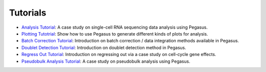 Tutorials
---------

* `Analysis Tutorial <_static/tutorials/pegasus_analysis.html>`_: A case study on single-cell RNA sequencing data analysis using Pegasus.
* `Plotting Tutotrial <_static/tutorials/plotting_tutorial.html>`_: Show how to use Pegasus to generate different kinds of plots for analysis.
* `Batch Correction Tutorial <_static/tutorials/batch_correction.html>`_: Introduction on batch correction / data integration methods available in Pegasus.
* `Doublet Detection Tutorial <_static/tutorials/doublet_detection.html>`_: Introduction on doublet detection method in Pegasus.
* `Regress Out Tutorial <_static/tutorials/regress_out.html>`_: Introduction on regressing out via a case study on cell-cycle gene effects.
* `Pseudobulk Analysis Tutorial <_static/tutorials/pseudobulk.html>`_: A case study on pseudobulk analysis using Pegasus.
